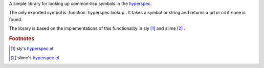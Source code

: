 A simple library for looking up common-lisp symbols in the `hyperspec`_.


The only exported symbol is :function:`hyperspec:lookup`.  It takes a symbol or string and returns a url or nil if none is found.

The library is based on the implementations of this functionality in sly [#sly-hyperspec]_ and slime [#slime-hyperspec]_ .


.. _hyperspec: http://www.lispworks.com/documentation/HyperSpec/Front/index.htm

.. rubric:: Footnotes
.. [#sly-hyperspec] sly's `hyperspec.el <https://github.com/joaotavora/sly/blob/master/lib/hyperspec.el>`_
.. [#slime-hyperspec] slime's `hyperspec.el <https://github.com/slime/slime/blob/master/lib/hyperspec.el>`_
